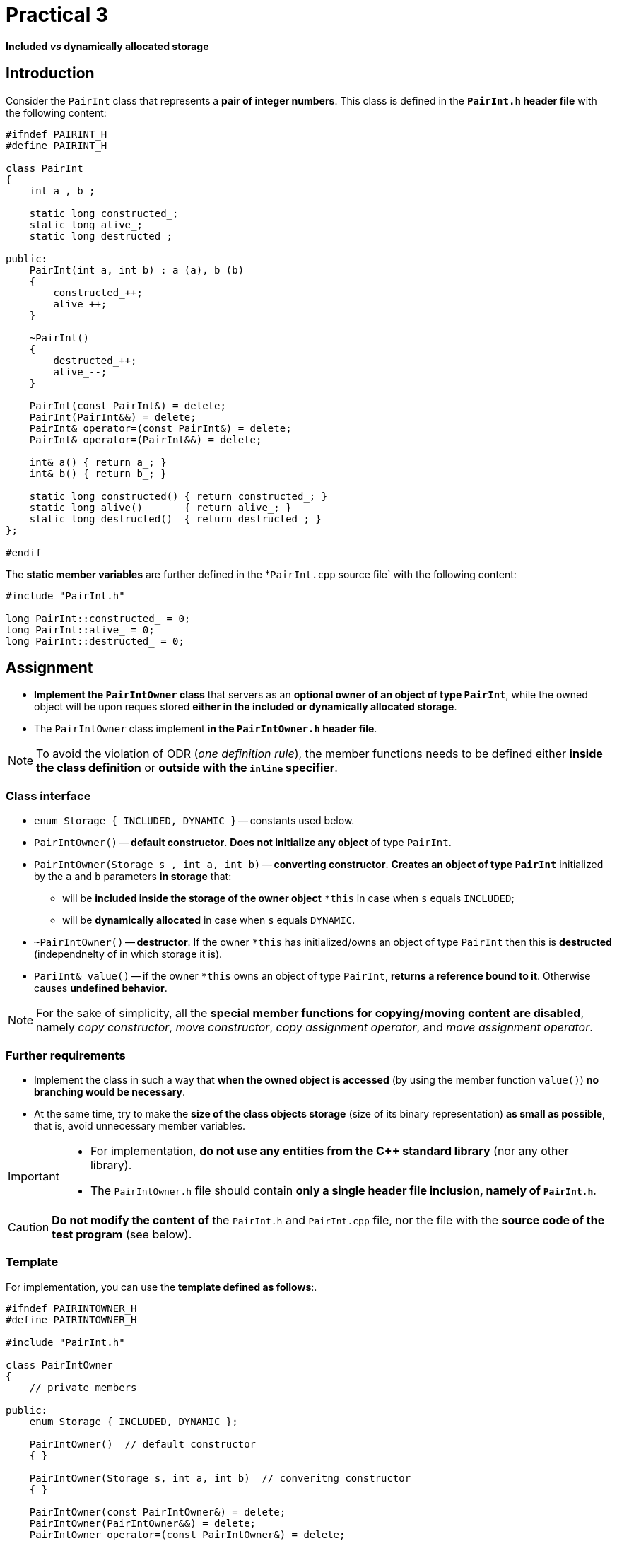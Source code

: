 = Practical 3

*Included _vs_ dynamically allocated storage*

== Introduction

Consider the `PairInt` class that represents a *pair of integer numbers*. This class is defined in the *`PairInt.h` header file* with the following content:

[source,c++]
----
#ifndef PAIRINT_H
#define PAIRINT_H

class PairInt
{
    int a_, b_;

    static long constructed_;
    static long alive_;
    static long destructed_;

public:
    PairInt(int a, int b) : a_(a), b_(b)
    {
        constructed_++;
        alive_++;
    }

    ~PairInt()
    {
        destructed_++;
        alive_--;
    }

    PairInt(const PairInt&) = delete;
    PairInt(PairInt&&) = delete;
    PairInt& operator=(const PairInt&) = delete;
    PairInt& operator=(PairInt&&) = delete;

    int& a() { return a_; }
    int& b() { return b_; }

    static long constructed() { return constructed_; }
    static long alive()       { return alive_; }
    static long destructed()  { return destructed_; }
};

#endif
----

The *static member variables* are further defined in the *`PairInt.cpp` source file` with the following content:

[source,c++]
----
#include "PairInt.h"

long PairInt::constructed_ = 0;
long PairInt::alive_ = 0;
long PairInt::destructed_ = 0;
----

== Assignment

* *Implement the `PairIntOwner` class* that servers as an *optional owner of an object of type `PairInt`*, while the owned object will be upon reques stored *either in the included or dynamically allocated storage*.
* The `PairIntOwner` class implement *in the `PairIntOwner.h` header file*.


NOTE: To avoid the violation of ODR (_one definition rule_), the member functions needs to be defined either *inside the class definition* or *outside with the `inline` specifier*.

=== Class interface

* `enum Storage { INCLUDED, DYNAMIC }` -- constants used below.

* `PairIntOwner()` -- *default constructor*. *Does not initialize any object* of type `PairInt`.

* `PairIntOwner(Storage s , int a, int b)` -- *converting constructor*. *Creates an object of type `PairInt`* initialized by the `a` and `b` parameters *in storage* that:
** will be *included inside the storage of the owner object* `+*this+` in case when `s` equals `INCLUDED`;
** will be *dynamically allocated* in case when `s` equals `DYNAMIC`.

* `~PairIntOwner()` -- *destructor*. If the owner `+*this+` has initialized/owns an object of type `PairInt` then this is *destructed* (independnelty of in which storage it is).

* `PariInt& value()` -- if the owner `+*this+` owns an object of type `PairInt`, *returns a reference bound to it*. Otherwise causes *undefined behavior*.

NOTE: For the sake of simplicity, all the *special member functions for copying/moving content are disabled*, namely _copy constructor_, _move constructor_, _copy assignment operator_, and _move assignment operator_.

=== Further requirements

* Implement the class in such a way that *when the owned object is accessed* (by using the member function `value()`) *no branching would be necessary*.
* At the same time, try to make the *size of the class objects storage* (size of its binary representation) *as small as possible*, that is, avoid unnecessary member variables.


[IMPORTANT]
====
* For implementation, *do not use any entities from the C++ standard library* (nor any other library).
* The `PairIntOwner.h` file should contain *only a single header file inclusion, namely of `PairInt.h`*.

====

CAUTION: *Do not modify the content of* the `PairInt.h` and `PairInt.cpp` file, nor the file with the *source code of the test program* (see below).

=== Template

For implementation, you can use the *template defined as follows*:.

[source,c++]
----
#ifndef PAIRINTOWNER_H
#define PAIRINTOWNER_H

#include "PairInt.h"

class PairIntOwner
{
    // private members

public:
    enum Storage { INCLUDED, DYNAMIC };

    PairIntOwner()  // default constructor
    { }

    PairIntOwner(Storage s, int a, int b)  // converitng constructor
    { }

    PairIntOwner(const PairIntOwner&) = delete;
    PairIntOwner(PairIntOwner&&) = delete;
    PairIntOwner operator=(const PairIntOwner&) = delete;
    PairIntOwner operator=(PairIntOwner&&) = delete;

    ~PairIntOwner()  // destructor
    { }

    PairInt& value()  // owned objetct accessor
    { }
};

#endif
----

== Submission

* As a *final solution*, it is considered the *content of the `PairIntOwner.h` file* placed in the *root folder of the _practical3_ branch* of your *course project/repository* on *the faculty GitLab instance*.
* As a *correct solution*, it is considered a *compilable and working implementation* of the `PairIntOwner` class *according to the assignment above*,
* *The deadline for submission* is the *end of your practical class* (according to your time table).

CAUTION: A solution may be submitted even up to *24 hours after the deadline*; in such a case it will be awarded with *at most 4 classification points*.

* Register the submission by *creating the _merge request_*, namely *from the _practical3_ branch into the _master_ branch* inside your project.

== Testing

* For testing purposes, a *program based on the Boost.Test framework* will be available.
* This program is a *part of your project/repository* and will be *automatically compiled and executed after each change* in the source code files.
* A Godbolt online IDE link to the project template with the test program: https://godbolt.org/z/Gqj491ddG.
* A Wandbox online IDE link to the project template with the test program: https://wandbox.org/permlink/r5QZoft6R60qRRjS.